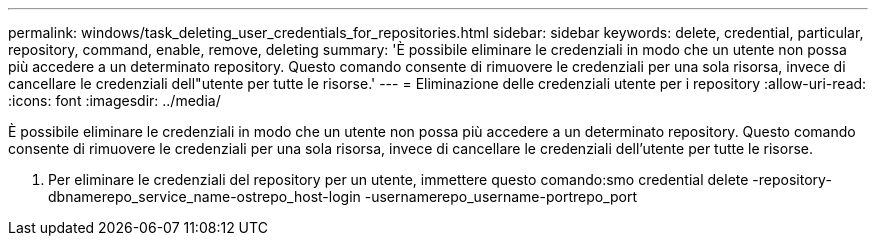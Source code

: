 ---
permalink: windows/task_deleting_user_credentials_for_repositories.html 
sidebar: sidebar 
keywords: delete, credential, particular, repository, command, enable, remove, deleting 
summary: 'È possibile eliminare le credenziali in modo che un utente non possa più accedere a un determinato repository. Questo comando consente di rimuovere le credenziali per una sola risorsa, invece di cancellare le credenziali dell"utente per tutte le risorse.' 
---
= Eliminazione delle credenziali utente per i repository
:allow-uri-read: 
:icons: font
:imagesdir: ../media/


[role="lead"]
È possibile eliminare le credenziali in modo che un utente non possa più accedere a un determinato repository. Questo comando consente di rimuovere le credenziali per una sola risorsa, invece di cancellare le credenziali dell'utente per tutte le risorse.

. Per eliminare le credenziali del repository per un utente, immettere questo comando:smo credential delete -repository-dbnamerepo_service_name-ostrepo_host-login -usernamerepo_username-portrepo_port

